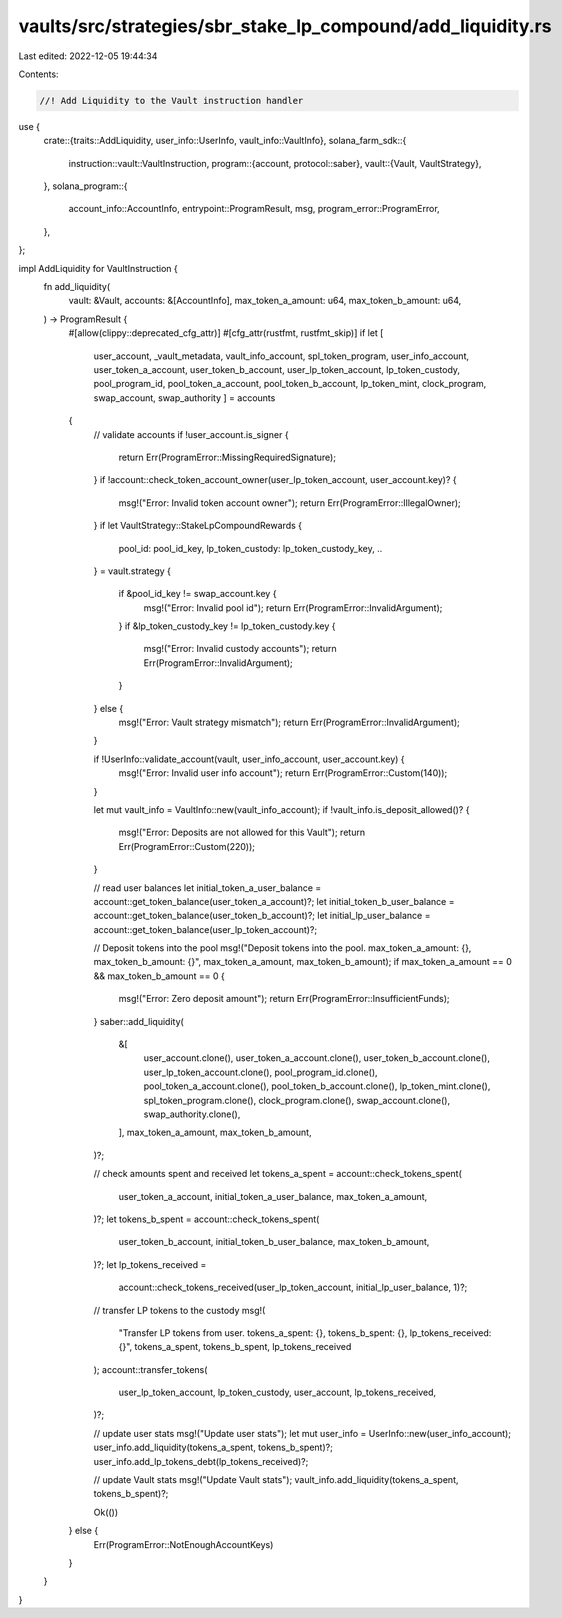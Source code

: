 vaults/src/strategies/sbr_stake_lp_compound/add_liquidity.rs
============================================================

Last edited: 2022-12-05 19:44:34

Contents:

.. code-block:: rs

    //! Add Liquidity to the Vault instruction handler

use {
    crate::{traits::AddLiquidity, user_info::UserInfo, vault_info::VaultInfo},
    solana_farm_sdk::{
        instruction::vault::VaultInstruction,
        program::{account, protocol::saber},
        vault::{Vault, VaultStrategy},
    },
    solana_program::{
        account_info::AccountInfo, entrypoint::ProgramResult, msg, program_error::ProgramError,
    },
};

impl AddLiquidity for VaultInstruction {
    fn add_liquidity(
        vault: &Vault,
        accounts: &[AccountInfo],
        max_token_a_amount: u64,
        max_token_b_amount: u64,
    ) -> ProgramResult {
        #[allow(clippy::deprecated_cfg_attr)]
        #[cfg_attr(rustfmt, rustfmt_skip)]
        if let [
            user_account,
            _vault_metadata,
            vault_info_account,
            spl_token_program,
            user_info_account,
            user_token_a_account,
            user_token_b_account,
            user_lp_token_account,
            lp_token_custody,
            pool_program_id,
            pool_token_a_account,
            pool_token_b_account,
            lp_token_mint,
            clock_program,
            swap_account,
            swap_authority
            ] = accounts
        {
            // validate accounts
            if !user_account.is_signer {
                return Err(ProgramError::MissingRequiredSignature);
            }
            if !account::check_token_account_owner(user_lp_token_account, user_account.key)? {
                msg!("Error: Invalid token account owner");
                return Err(ProgramError::IllegalOwner);
            }
            if let VaultStrategy::StakeLpCompoundRewards {
                pool_id: pool_id_key,
                lp_token_custody: lp_token_custody_key,
                ..
            } = vault.strategy
            {
                if &pool_id_key != swap_account.key {
                    msg!("Error: Invalid pool id");
                    return Err(ProgramError::InvalidArgument);
                }
                if &lp_token_custody_key != lp_token_custody.key {
                    msg!("Error: Invalid custody accounts");
                    return Err(ProgramError::InvalidArgument);
                }
            } else {
                msg!("Error: Vault strategy mismatch");
                return Err(ProgramError::InvalidArgument);
            }

            if !UserInfo::validate_account(vault, user_info_account, user_account.key) {
                msg!("Error: Invalid user info account");
                return Err(ProgramError::Custom(140));
            }

            let mut vault_info = VaultInfo::new(vault_info_account);
            if !vault_info.is_deposit_allowed()? {
                msg!("Error: Deposits are not allowed for this Vault");
                return Err(ProgramError::Custom(220));
            }

            // read user balances
            let initial_token_a_user_balance = account::get_token_balance(user_token_a_account)?;
            let initial_token_b_user_balance = account::get_token_balance(user_token_b_account)?;
            let initial_lp_user_balance = account::get_token_balance(user_lp_token_account)?;

            // Deposit tokens into the pool
            msg!("Deposit tokens into the pool. max_token_a_amount: {}, max_token_b_amount: {}", max_token_a_amount, max_token_b_amount);
            if max_token_a_amount == 0 && max_token_b_amount == 0 {
                msg!("Error: Zero deposit amount");
                return Err(ProgramError::InsufficientFunds);
            }
            saber::add_liquidity(
                &[
                    user_account.clone(),
                    user_token_a_account.clone(),
                    user_token_b_account.clone(),
                    user_lp_token_account.clone(),
                    pool_program_id.clone(),
                    pool_token_a_account.clone(),
                    pool_token_b_account.clone(),
                    lp_token_mint.clone(),
                    spl_token_program.clone(),
                    clock_program.clone(),
                    swap_account.clone(),
                    swap_authority.clone(),
                ],
                max_token_a_amount,
                max_token_b_amount,
            )?;

            // check amounts spent and received
            let tokens_a_spent = account::check_tokens_spent(
                user_token_a_account,
                initial_token_a_user_balance,
                max_token_a_amount,
            )?;
            let tokens_b_spent = account::check_tokens_spent(
                user_token_b_account,
                initial_token_b_user_balance,
                max_token_b_amount,
            )?;
            let lp_tokens_received =
                account::check_tokens_received(user_lp_token_account, initial_lp_user_balance, 1)?;

            // transfer LP tokens to the custody
            msg!(
                "Transfer LP tokens from user. tokens_a_spent: {}, tokens_b_spent: {}, lp_tokens_received: {}",
                tokens_a_spent,
                tokens_b_spent,
                lp_tokens_received
            );
            account::transfer_tokens(
                user_lp_token_account,
                lp_token_custody,
                user_account,
                lp_tokens_received,
            )?;

            // update user stats
            msg!("Update user stats");
            let mut user_info = UserInfo::new(user_info_account);
            user_info.add_liquidity(tokens_a_spent, tokens_b_spent)?;
            user_info.add_lp_tokens_debt(lp_tokens_received)?;

            // update Vault stats
            msg!("Update Vault stats");
            vault_info.add_liquidity(tokens_a_spent, tokens_b_spent)?;

            Ok(())
        } else {
            Err(ProgramError::NotEnoughAccountKeys)
        }
    }
}



